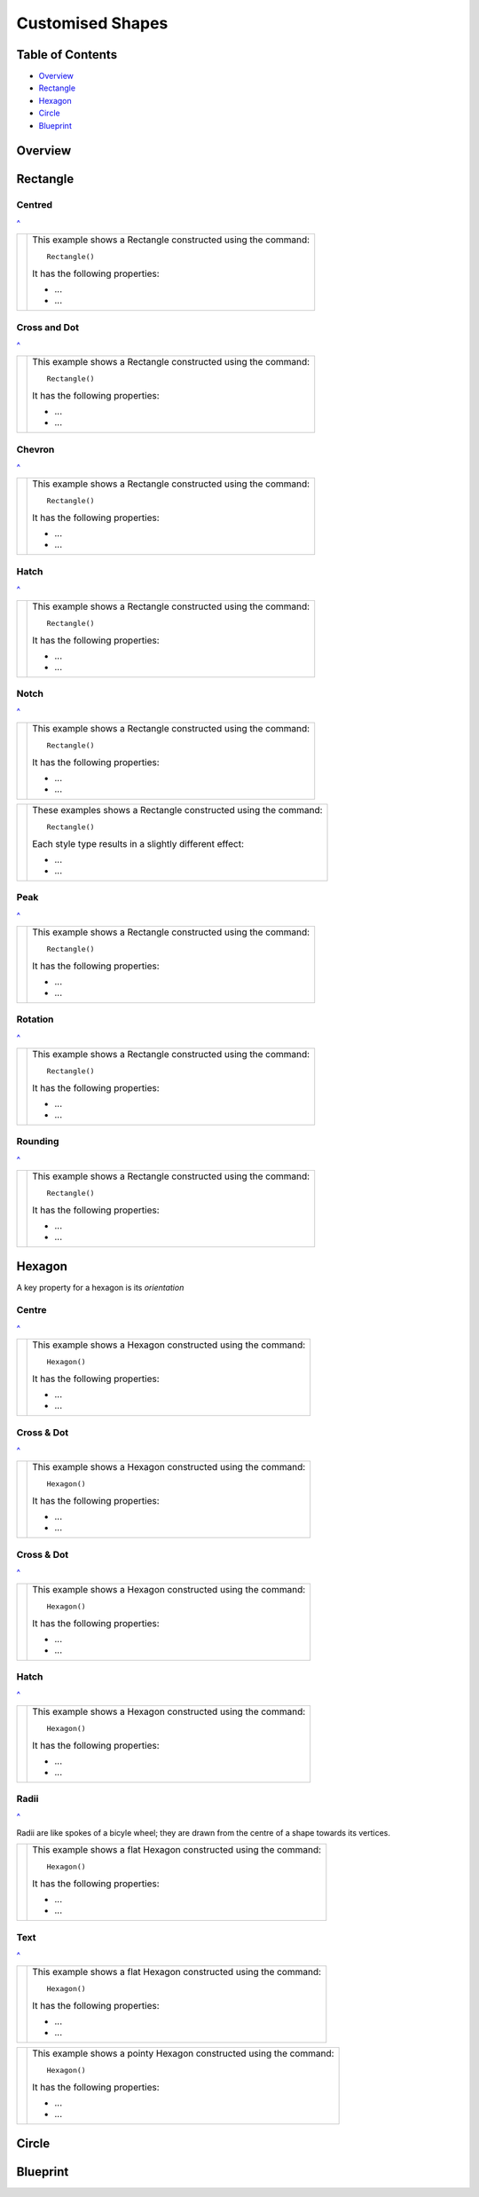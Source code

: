 =================
Customised Shapes
=================

.. |copy| unicode:: U+000A9 .. COPYRIGHT SIGN
   :trim:
.. |deg|  unicode:: U+00B0 .. DEGREE SIGN
   :ltrim:

.. _pageIndex:

Table of Contents
=================

- `Overview`_
- `Rectangle`_
- `Hexagon`_
- `Circle`_
- `Blueprint`_
 
Overview
========

Rectangle
=========

Centred
-------
`^ <pageIndex_>`_

.. |rcn| image:: images/custom/rectangle/centre.png
   :width: 300

===== ======
|rcn| This example shows a Rectangle constructed using the command::

          Rectangle()

      It has the following properties:

      - ...
      - ...
===== ======

Cross and Dot
-------------
`^ <pageindex_>`_

.. |rdc| image:: images/custom/rectangle/dot_cross.png
   :width: 300

===== ======
|rdc| This example shows a Rectangle constructed using the command::

          Rectangle()

      It has the following properties:

      - ...
      - ...
===== ======

Chevron
-------
`^ <pageIndex_>`_

.. |rcv| image:: images/custom/rectangle/chevron.png
   :width: 300

===== ======
|rcv| This example shows a Rectangle constructed using the command::

          Rectangle()

      It has the following properties:

      - ...
      - ...
===== ======

Hatch
-----
`^ <pageIndex_>`_

.. |rht| image:: images/custom/rectangle/hatch.png
   :width: 330

===== ======
|rht| This example shows a Rectangle constructed using the command::

          Rectangle()

      It has the following properties:

      - ...
      - ...
===== ======

Notch
-----
`^ <pageIndex_>`_

.. |rnt| image:: images/custom/rectangle/notch.png
   :width: 300

.. |rns| image:: images/custom/rectangle/notch_style.png
   :width: 300

===== ======
|rnt| This example shows a Rectangle constructed using the command::

          Rectangle()

      It has the following properties:

      - ...
      - ...
===== ======

===== ======
|rns| These examples shows a Rectangle constructed using the command::

          Rectangle()

      Each style type results in a slightly different effect:

      - ...
      - ...
===== ======

Peak
----
`^ <pageIndex_>`_

.. |rpk| image:: images/custom/rectangle/peak.png
   :width: 300

===== ======
|rpk| This example shows a Rectangle constructed using the command::

          Rectangle()

      It has the following properties:

      - ...
      - ...
===== ======

Rotation
--------
`^ <pageIndex_>`_

.. |rrt| image:: images/custom/rectangle/rotation.png
   :width: 300

===== ======
|rrt| This example shows a Rectangle constructed using the command::

          Rectangle()

      It has the following properties:

      - ...
      - ...
===== ======

Rounding
--------
`^ <pageIndex_>`_

.. |rnd| image:: images/custom/rectangle/rounding.png
   :width: 350

===== ======
|rnd| This example shows a Rectangle constructed using the command::

          Rectangle()

      It has the following properties:

      - ...
      - ...
===== ======


Hexagon
=======

A key property for a hexagon is its *orientation*

Centre
------
`^ <pageIndex_>`_

.. |hcn| image:: images/custom/hexagon/centre.png
   :width: 350

===== ======
|hcn| This example shows a Hexagon constructed using the command::

          Hexagon()

      It has the following properties:

      - ...
      - ...
===== ======

Cross & Dot
-----------
`^ <pageIndex_>`_

.. |hcd| image:: images/custom/hexagon/dot_cross.png
   :width: 30

===== ======
|hcd| This example shows a Hexagon constructed using the command::

          Hexagon()

      It has the following properties:

      - ...
      - ...
===== ======

Cross & Dot
-----------
`^ <pageIndex_>`_

.. |hdc| image:: images/custom/hexagon/dot_cross.png
   :width: 300

===== ======
|hdc| This example shows a Hexagon constructed using the command::

          Hexagon()

      It has the following properties:

      - ...
      - ...
===== ======

Hatch
-----------
`^ <pageIndex_>`_

.. |hht| image:: images/custom/hexagon/hatch.png
   :width: 300

===== ======
|hht| This example shows a Hexagon constructed using the command::

          Hexagon()

      It has the following properties:

      - ...
      - ...
===== ======

Radii
-----
`^ <pageIndex_>`_

.. |hrf| image:: images/custom/hexagon/radii_flat.png
   :width: 300

.. |hrp| image:: images/custom/hexagon/radii_pointy.png
   :width: 300

Radii are like spokes of a bicyle wheel; they are drawn from the centre of
a shape towards its vertices.  

===== ======
|hrf| This example shows a flat Hexagon constructed using the command::

          Hexagon()

      It has the following properties:

      - ...
      - ...
===== ======


Text
----
`^ <pageIndex_>`_

.. |htf| image:: images/custom/hexagon/text_flat.png
   :width: 300

.. |htp| image:: images/custom/hexagon/text_pointy.png
   :width: 300

===== ======
|htf| This example shows a flat Hexagon constructed using the command::

          Hexagon()

      It has the following properties:

      - ...
      - ...
===== ======

===== ======
|htp| This example shows a pointy Hexagon constructed using the command::

          Hexagon()

      It has the following properties:

      - ...
      - ...
===== ======


Circle
======


Blueprint
=========

